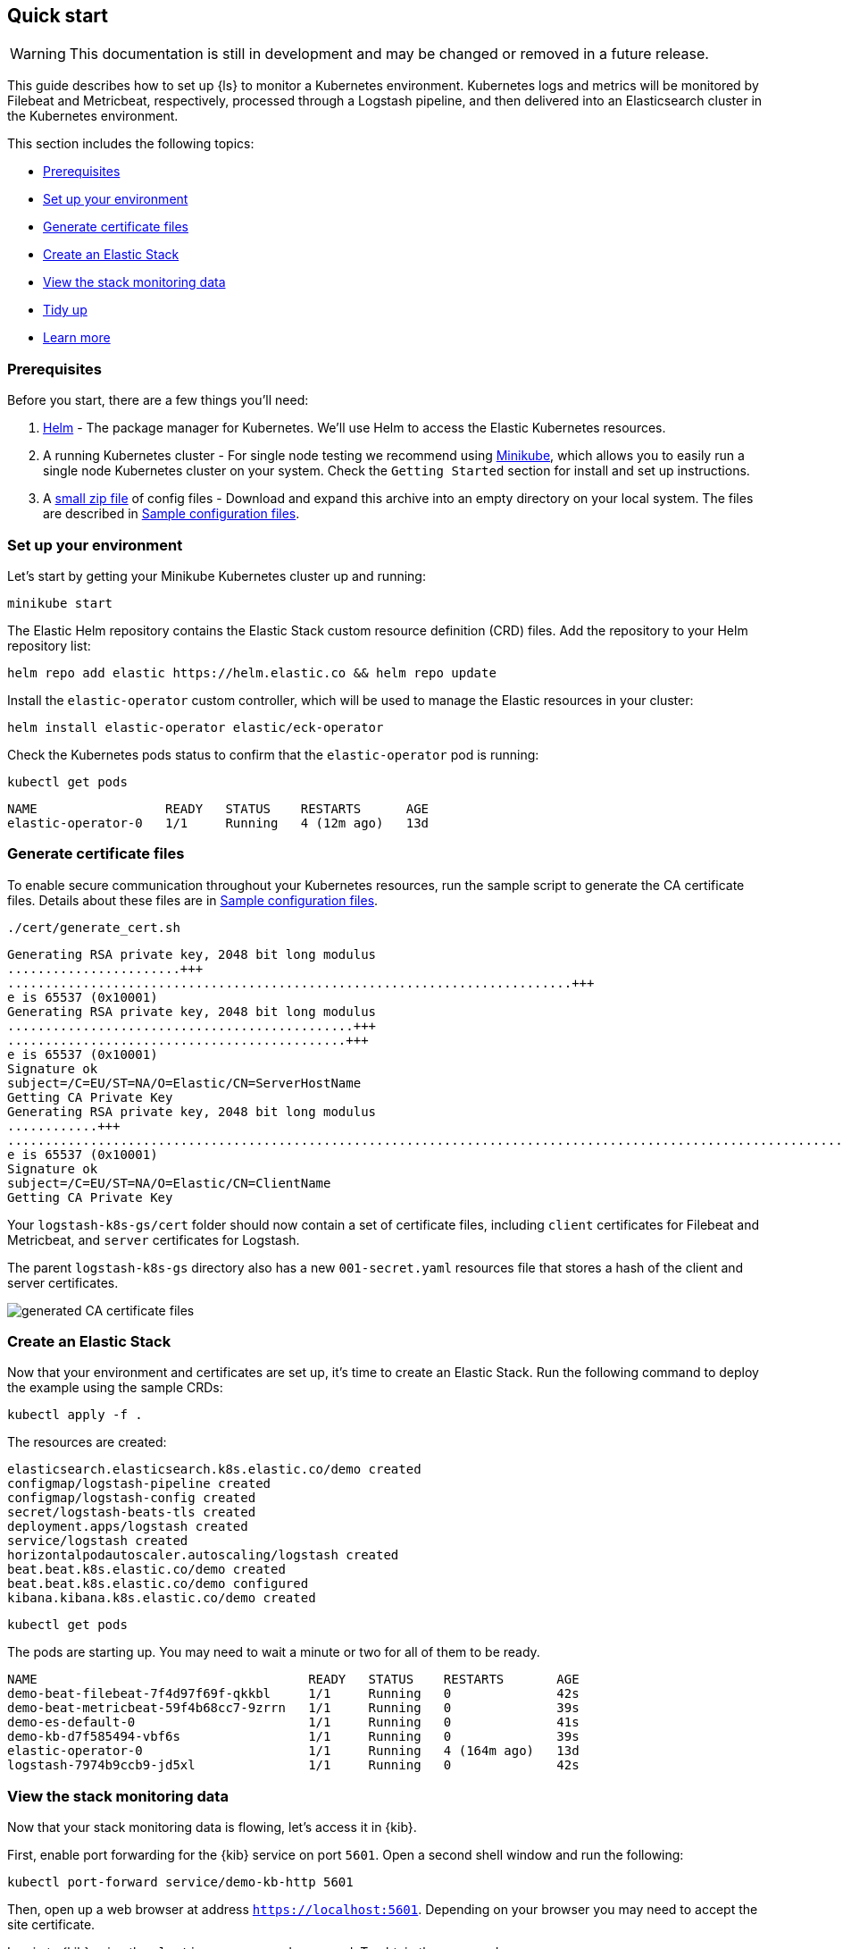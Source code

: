 [[ls-k8s-quick-start]]
== Quick start

WARNING: This documentation is still in development and may be changed or removed in a future release.

This guide describes how to set up {ls} to monitor a Kubernetes environment. Kubernetes logs and metrics will be monitored by Filebeat and Metricbeat, respectively, processed through a Logstash pipeline, and then delivered into an Elasticsearch cluster in the Kubernetes environment.

This section includes the following topics:

* <<qs-prerequisites>>
* <<qs-set-up>>
* <<qs-generate-certificate>>
* <<qs-create-elastic-stack>>
* <<qs-view-monitoring-data>>
* <<qs-tidy-up>>
* <<qs-learn-more>>

[float]
[[qs-prerequisites]]
=== Prerequisites

Before you start, there are a few things you'll need:

. link:https://helm.sh/[Helm] - The package manager for Kubernetes. We'll use Helm to access the Elastic Kubernetes resources. 
. A running Kubernetes cluster - For single node testing we recommend using link:https://minikube.sigs.k8s.io[Minikube], which allows you to easily run a single node Kubernetes cluster on your system. Check the `Getting Started` section for install and set up instructions.
. A link:https://github.com/elastic/logstash/blob/main/docsk8s/sample-files/logstash-k8s-qs.zip[small zip file] of config files - Download and expand this archive into an empty directory on your local system. The files are described in <<sample-configuration-files,Sample configuration files>>.

[float]
[[qs-set-up]]
=== Set up your environment

Let's start by getting your Minikube Kubernetes cluster up and running:

[source,sh]
--
minikube start
--

The Elastic Helm repository contains the Elastic Stack custom resource definition (CRD) files. Add the repository to your Helm repository list:

[source,sh]
--
helm repo add elastic https://helm.elastic.co && helm repo update
--

Install the `elastic-operator` custom controller, which will be used to manage the Elastic resources in your cluster:

[source,sh]
--
helm install elastic-operator elastic/eck-operator
--

Check the Kubernetes pods status to confirm that the `elastic-operator` pod is running:

[source,sh]
--
kubectl get pods
--

[source,sh]
--
NAME                 READY   STATUS    RESTARTS      AGE
elastic-operator-0   1/1     Running   4 (12m ago)   13d
--

[float]
[[qs-generate-certificate]]
=== Generate certificate files

To enable secure communication throughout your Kubernetes resources, run the sample script to generate the CA certificate files. Details about these files are in <<sample-configuration-files,Sample configuration files>>.

[source,sh]
--
./cert/generate_cert.sh
--

[source,sh]
--
Generating RSA private key, 2048 bit long modulus
.......................+++
...........................................................................+++
e is 65537 (0x10001)
Generating RSA private key, 2048 bit long modulus
..............................................+++
.............................................+++
e is 65537 (0x10001)
Signature ok
subject=/C=EU/ST=NA/O=Elastic/CN=ServerHostName
Getting CA Private Key
Generating RSA private key, 2048 bit long modulus
............+++
.......................................................................................................................................+++
e is 65537 (0x10001)
Signature ok
subject=/C=EU/ST=NA/O=Elastic/CN=ClientName
Getting CA Private Key
--

Your `logstash-k8s-gs/cert` folder should now contain a set of certificate files, including `client` certificates for Filebeat and Metricbeat, and `server` certificates for Logstash. 

The parent `logstash-k8s-gs` directory also has a new `001-secret.yaml` resources file that stores a hash of the client and server certificates.

image::./images/gs-cert-files.png[generated CA certificate files]

[float]
[[qs-create-elastic-stack]]
=== Create an Elastic Stack

Now that your environment and certificates are set up, it's time to create an Elastic Stack. Run the following command to deploy the example using the sample CRDs:

[source,sh]
--
kubectl apply -f .
--

The resources are created:

[source,sh]
--
elasticsearch.elasticsearch.k8s.elastic.co/demo created
configmap/logstash-pipeline created
configmap/logstash-config created
secret/logstash-beats-tls created
deployment.apps/logstash created
service/logstash created
horizontalpodautoscaler.autoscaling/logstash created
beat.beat.k8s.elastic.co/demo created
beat.beat.k8s.elastic.co/demo configured
kibana.kibana.k8s.elastic.co/demo created
--

[source,sh]
--
kubectl get pods
--

The pods are starting up. You may need to wait a minute or two for all of them to be ready.

[source,sh]
--
NAME                                    READY   STATUS    RESTARTS       AGE
demo-beat-filebeat-7f4d97f69f-qkkbl     1/1     Running   0              42s
demo-beat-metricbeat-59f4b68cc7-9zrrn   1/1     Running   0              39s
demo-es-default-0                       1/1     Running   0              41s
demo-kb-d7f585494-vbf6s                 1/1     Running   0              39s
elastic-operator-0                      1/1     Running   4 (164m ago)   13d
logstash-7974b9ccb9-jd5xl               1/1     Running   0              42s
--

[float]
[[qs-view-monitoring-data]]
=== View the stack monitoring data

Now that your stack monitoring data is flowing, let's access it in {kib}. 

First, enable port forwarding for the {kib} service on port `5601`. Open a second shell window and run the following:

[source,sh]
--
kubectl port-forward service/demo-kb-http 5601
--

Then, open up a web browser at address `https://localhost:5601`. Depending on your browser you may need to accept the site certificate.

Log in to {kib} using the `elastic` username and password. To obtain the password, run:

[source,sh]
--
kubectl get secret demo-es-elastic-user -o=jsonpath='{.data.elastic}' | base64 --decode; echo
--

Open the {kib} main menu and select **Management**, then **Stack Monitoring**.

Select the {ls} **Overview**, and under the **Nodes** tab select the link for the {ls} node.

image::./images/gs-logstash-node-metrics.png[{ls} metrics data in {kib}]

That's it! The Kubernetes API server metrics data is flowing through {ls} into {es} and {kib}. You can monitor the JVM Heap, CPU Utilization, and System Load data as it updates in real time.

[float]
[[qs-tidy-up]]
=== Tidy up

After finishing with this demo, you can run the following command to remove all of the created resources:
 
[source,sh]
--
kubectl delete service,pods,deployment,hpa,configmap,secret,beat,elasticsearch,kibana -l app=logstash-demo
--

[float]
[[qs-learn-more]]
=== Learn more

Now that you're familiar with how to get a {ls} monitoring setup running in your Kubernetes environment, here are a few suggested next steps:

* <<ls-k8s-external-resource>>
* <<ls-k8s-design-for-plugins>>
* <<ls-k8s-sizing>>
* <<ls-k8s-secure>>
* <<ls-k8s-stack-monitoring>>

As well, we have a variety of <<ls-k8s-recipes,recipes>> that you can use as templates to configure an environment to match your specific use case.
